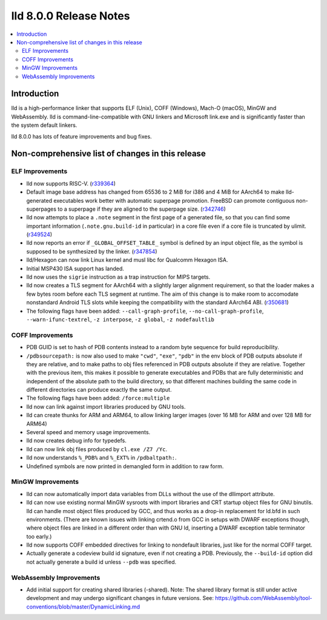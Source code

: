 =======================
lld 8.0.0 Release Notes
=======================

.. contents::
    :local:

Introduction
============

lld is a high-performance linker that supports ELF (Unix), COFF (Windows),
Mach-O (macOS), MinGW and WebAssembly. lld is command-line-compatible with
GNU linkers and Microsoft link.exe and is significantly faster than the
system default linkers.

lld 8.0.0 has lots of feature improvements and bug fixes.

Non-comprehensive list of changes in this release
=================================================

ELF Improvements
----------------

* lld now supports RISC-V. (`r339364
  <https://reviews.llvm.org/rL339364>`_)

* Default image base address has changed from 65536 to 2 MiB for i386
  and 4 MiB for AArch64 to make lld-generated executables work better
  with automatic superpage promotion. FreeBSD can promote contiguous
  non-superpages to a superpage if they are aligned to the superpage
  size. (`r342746 <https://reviews.llvm.org/rL342746>`_)

* lld now attempts to place a ``.note`` segment in the first page of a
  generated file, so that you can find some important information
  (``.note.gnu.build-id`` in particular) in a core file even if a core
  file is truncated by ulimit.
  (`r349524 <https://reviews.llvm.org/rL349524>`_)

* lld now reports an error if ``_GLOBAL_OFFSET_TABLE_`` symbol is
  defined by an input object file, as the symbol is supposed to be
  synthesized by the linker.
  (`r347854 <https://reviews.llvm.org/rL347854>`_)

* lld/Hexagon can now link Linux kernel and musl libc for Qualcomm
  Hexagon ISA.

* Initial MSP430 ISA support has landed.

* lld now uses the ``sigrie`` instruction as a trap instruction for
  MIPS targets.

* lld now creates a TLS segment for AArch64 with a slightly larger
  alignment requirement, so that the loader makes a few bytes room
  before each TLS segment at runtime. The aim of this change is to
  make room to accomodate nonstandard Android TLS slots while keeping
  the compatibility with the standard AArch64 ABI.
  (`r350681 <https://reviews.llvm.org/rL350681>`_)

* The following flags have been added: ``--call-graph-profile``,
  ``--no-call-graph-profile``, ``--warn-ifunc-textrel``,
  ``-z interpose``, ``-z global``, ``-z nodefaultlib``

COFF Improvements
-----------------

* PDB GUID is set to hash of PDB contents instead to a random byte
  sequence for build reproducibility.

* ``/pdbsourcepath:`` is now also used to make ``"cwd"``, ``"exe"``, ``"pdb"``
  in the env block of PDB outputs absolute if they are relative, and to make
  paths to obj files referenced in PDB outputs absolute if they are relative.
  Together with the previous item, this makes it possible to generate
  executables and PDBs that are fully deterministic and independent of the
  absolute path to the build directory, so that different machines building
  the same code in different directories can produce exactly the same output.

* The following flags have been added: ``/force:multiple``

* lld now can link against import libraries produced by GNU tools.

* lld can create thunks for ARM and ARM64, to allow linking larger images
  (over 16 MB for ARM and over 128 MB for ARM64)

* Several speed and memory usage improvements.

* lld now creates debug info for typedefs.

* lld can now link obj files produced by ``cl.exe /Z7 /Yc``.

* lld now understands ``%_PDB%`` and ``%_EXT%`` in ``/pdbaltpath:``.

* Undefined symbols are now printed in demangled form in addition to raw form.

MinGW Improvements
------------------

* lld can now automatically import data variables from DLLs without the
  use of the dllimport attribute.

* lld can now use existing normal MinGW sysroots with import libraries and
  CRT startup object files for GNU binutils. lld can handle most object
  files produced by GCC, and thus works as a drop-in replacement for
  ld.bfd in such environments. (There are known issues with linking crtend.o
  from GCC in setups with DWARF exceptions though, where object files are
  linked in a different order than with GNU ld, inserting a DWARF exception
  table terminator too early.)

* lld now supports COFF embedded directives for linking to nondefault
  libraries, just like for the normal COFF target.

* Actually generate a codeview build id signature, even if not creating a PDB.
  Previously, the ``--build-id`` option did not actually generate a build id
  unless ``--pdb`` was specified.

WebAssembly Improvements
------------------------

* Add initial support for creating shared libraries (-shared).
  Note: The shared library format is still under active development and may
  undergo significant changes in future versions.
  See: https://github.com/WebAssembly/tool-conventions/blob/master/DynamicLinking.md
